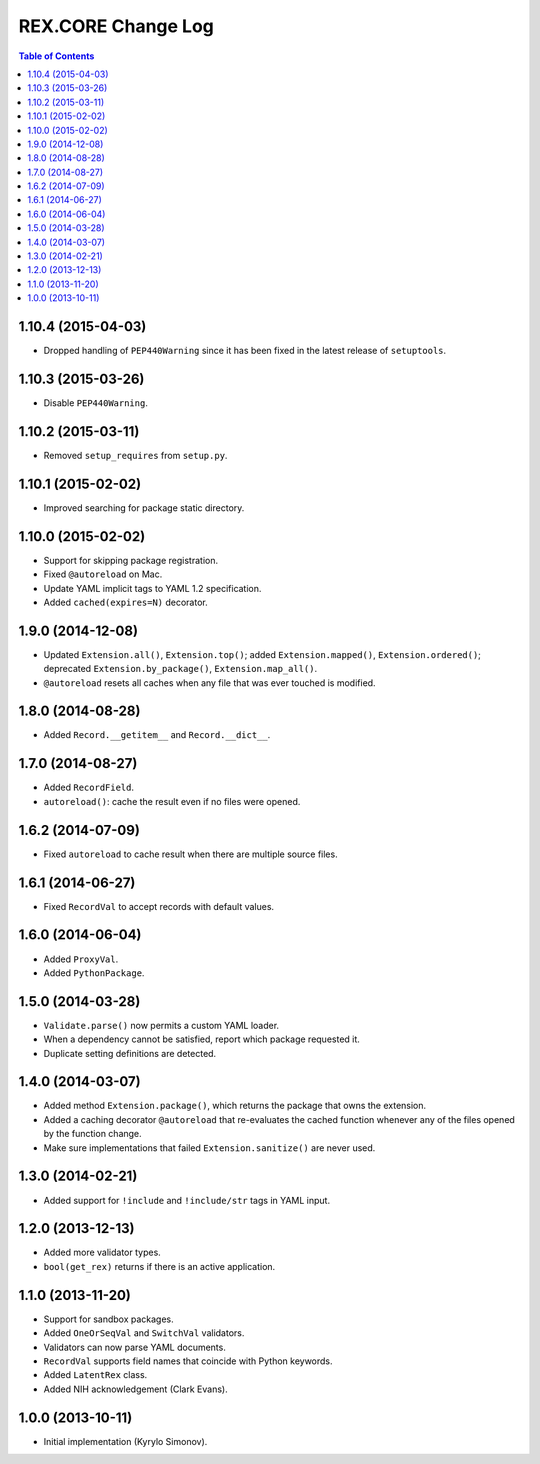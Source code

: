 ***********************
  REX.CORE Change Log
***********************

.. contents:: Table of Contents


1.10.4 (2015-04-03)
===================

* Dropped handling of ``PEP440Warning`` since it has been fixed in the latest
  release of ``setuptools``.


1.10.3 (2015-03-26)
===================

* Disable ``PEP440Warning``.


1.10.2 (2015-03-11)
===================

* Removed ``setup_requires`` from ``setup.py``.


1.10.1 (2015-02-02)
===================

* Improved searching for package static directory.


1.10.0 (2015-02-02)
===================

* Support for skipping package registration.
* Fixed ``@autoreload`` on Mac.
* Update YAML implicit tags to YAML 1.2 specification.
* Added ``cached(expires=N)`` decorator.


1.9.0 (2014-12-08)
==================

* Updated ``Extension.all()``, ``Extension.top()``; added
  ``Extension.mapped()``, ``Extension.ordered()``; deprecated
  ``Extension.by_package()``, ``Extension.map_all()``.
* ``@autoreload`` resets all caches when any file that was ever touched
  is modified.


1.8.0 (2014-08-28)
==================

* Added ``Record.__getitem__`` and ``Record.__dict__``.


1.7.0 (2014-08-27)
==================

* Added ``RecordField``.
* ``autoreload()``: cache the result even if no files were opened.


1.6.2 (2014-07-09)
==================

* Fixed ``autoreload`` to cache result when there are multiple source files.


1.6.1 (2014-06-27)
==================

* Fixed ``RecordVal`` to accept records with default values.


1.6.0 (2014-06-04)
==================

* Added ``ProxyVal``.
* Added ``PythonPackage``.


1.5.0 (2014-03-28)
==================

* ``Validate.parse()`` now permits a custom YAML loader.
* When a dependency cannot be satisfied, report which package requested it.
* Duplicate setting definitions are detected.


1.4.0 (2014-03-07)
==================

* Added method ``Extension.package()``, which returns the package that owns
  the extension.
* Added a caching decorator ``@autoreload`` that re-evaluates the cached
  function whenever any of the files opened by the function change.
* Make sure implementations that failed ``Extension.sanitize()`` are never
  used.


1.3.0 (2014-02-21)
==================

* Added support for ``!include`` and ``!include/str`` tags in YAML input.


1.2.0 (2013-12-13)
==================

* Added more validator types.
* ``bool(get_rex)`` returns if there is an active application.


1.1.0 (2013-11-20)
==================

* Support for sandbox packages.
* Added ``OneOrSeqVal`` and ``SwitchVal`` validators.
* Validators can now parse YAML documents.
* ``RecordVal`` supports field names that coincide with Python keywords.
* Added ``LatentRex`` class.
* Added NIH acknowledgement (Clark Evans).


1.0.0 (2013-10-11)
==================

* Initial implementation (Kyrylo Simonov).


